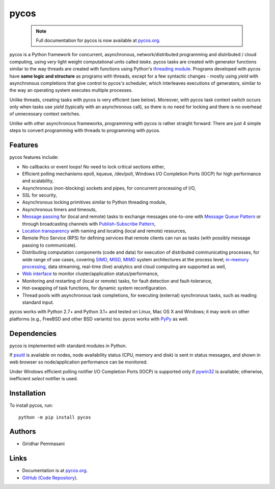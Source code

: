 pycos
######

    .. note:: Full documentation for pycos is now available at `pycos.org
              <https://pycos.org>`_.

pycos is a Python framework for concurrent, asynchronous, network/distributed programming
and distributed / cloud computing, using *very* light weight
computational units called *tasks*. pycos tasks are created with generator functions similar to
the way threads are created with functions using Python's `threading module
<https://docs.python.org/2.7/library/threading.html>`_. Programs developed with pycos have **same
logic and structure** as programs with threads, except for a few syntactic changes - mostly using
*yield* with asynchronous completions that give control to pycos's scheduler, which interleaves
executions of generators, similar to the way an operating system executes multiple processes.

Unlike threads, creating tasks with pycos is very efficient (see below). Moreover, with pycos task
context switch occurs only when tasks use *yield* (typically with an asynchronous call), so there
is no need for locking and there is no overhead of unnecessary context switches.

Unlike with other asynchronous frameworks, programming with pycos is rather
straight forward: There are just 4 simple steps to convert programming
with threads to programming with pycos.

Features
--------

pycos features include:

* No callbacks or event loops! No need to lock critical sections either,

* Efficient polling mechanisms epoll, kqueue, /dev/poll, Windows
  I/O Completion Ports (IOCP) for high performance and
  scalability,

* Asynchronous (non-blocking) sockets and pipes, for concurrent
  processing of I/O,

* SSL for security,

* Asynchronous locking primitives similar to Python threading module,

* Asynchronous timers and timeouts,

* `Message passing <http://en.wikipedia.org/wiki/Message_passing>`_
  for (local and remote) tasks to exchange messages one-to-one
  with `Message Queue Pattern
  <http://en.wikipedia.org/wiki/Message_queue>`_ or through
  broadcasting channels with `Publish-Subscribe Pattern
  <http://en.wikipedia.org/wiki/Publish/subscribe>`_,

* `Location transparency
  <http://en.wikipedia.org/wiki/Location_transparency>`_ with naming
  and locating (local and remote) resources,

* Remote Pico Service (RPS) for defining services that remote clients can run as tasks
  (with possibly message passing to communicate).

* Distributing computation components (code and data) for execution of
  distributed communicating processes, for wide range of use cases, covering
  `SIMD, MISD, MIMD <https://en.wikipedia.org/wiki/Flynn%27s_taxonomy>`_ system
  architectures at the process level; `in-memory processing
  <https://en.wikipedia.org/wiki/In-memory_processing>`_, data streaming,
  real-time (live) analytics and cloud computing are supported as well,

* `Web interface <https://pycos.org/dispycos.html#client-browser-interface>`_ to monitor
  cluster/application status/performance,

* Monitoring and restarting of (local or remote) tasks, for fault detection
  and fault-tolerance,

* Hot-swapping of task functions, for dynamic system reconfiguration.

* Thread pools with asynchronous task completions, for executing (external)
  synchronous tasks, such as reading standard input.

pycos works with Python 2.7+ and Python 3.1+ and tested on Linux, Mac OS X and Windows; it may
work on other platforms (e.g., FreeBSD and other BSD variants) too. pycos works with `PyPy
<https://pypy.org>`_ as well.

Dependencies
------------

pycos is implemented with standard modules in Python.

If `psutil <https://pypi.python.org/pypi/psutil>`_ is available on nodes, node
availability status (CPU, memory and disk) is sent in status messages, and shown
in web browser so node/application performance can be monitored.

Under Windows efficient polling notifier I/O Completion Ports (IOCP) is
supported only if `pywin32 <https://github.com/mhammond/pywin32>`_ is available;
otherwise, inefficient *select* notifier is used.

Installation
------------
To install pycos, run::

   python -m pip install pycos

Authors
-------
* Giridhar Pemmasani

Links
-----
* Documentation is at `pycos.org`_.
* `GitHub (Code Repository) <https://github.com/pgiri/pycos>`_.
